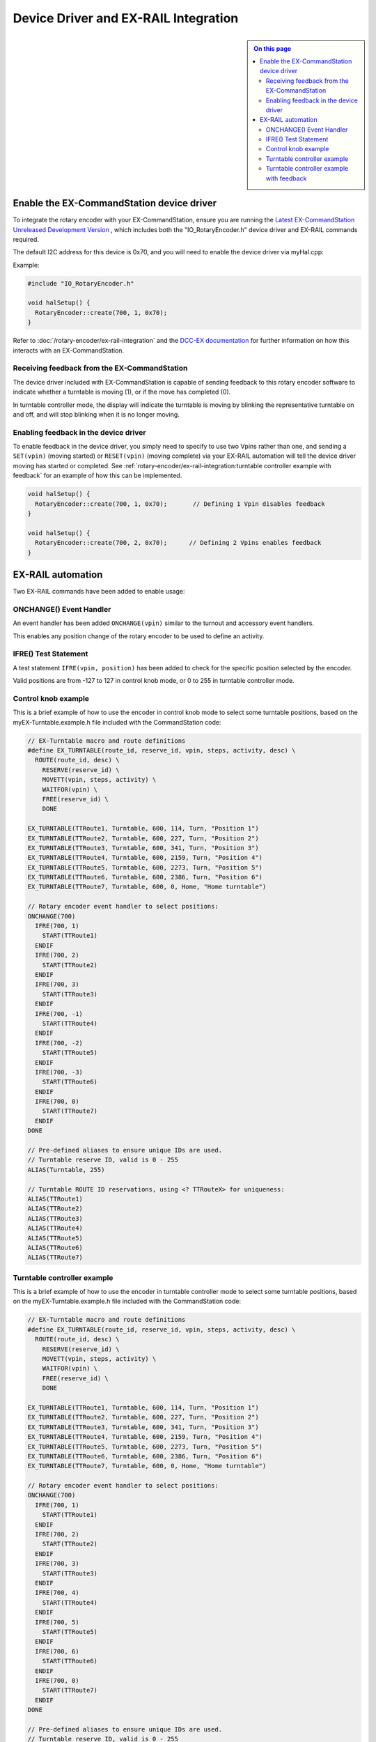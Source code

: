 *************************************
Device Driver and EX-RAIL Integration
*************************************

.. sidebar::

  .. contents:: On this page
    :depth: 2
    :local:

Enable the EX-CommandStation device driver
==========================================

To integrate the rotary encoder with your EX-CommandStation, ensure you are running the `Latest EX-CommandStation Unreleased Development Version <https://dcc-ex.com/download/ex-commandstation.html#latest-ex-commandstation-unreleased-development-version>`_ , which includes both the "IO_RotaryEncoder.h" device driver and EX-RAIL commands required.

The default I2C address for this device is 0x70, and you will need to enable the device driver via myHal.cpp:

Example:

.. code-block:: cpp
  
  #include "IO_RotaryEncoder.h"

  void halSetup() {
    RotaryEncoder::create(700, 1, 0x70);
  }

Refer to :doc:`/rotary-encoder/ex-rail-integration` and the `DCC-EX documentation <https://dcc-ex.com/ex-turntable/test-and-tune.html#controlling-ex-turntable-with-a-rotary-encoder>`_ for further information on how this interacts with an EX-CommandStation.

Receiving feedback from the EX-CommandStation
---------------------------------------------

The device driver included with EX-CommandStation is capable of sending feedback to this rotary encoder software to indicate whether a turntable is moving (1), or if the move has completed (0).

In turntable controller mode, the display will indicate the turntable is moving by blinking the representative turntable on and off, and will stop blinking when it is no longer moving.

Enabling feedback in the device driver
--------------------------------------

To enable feedback in the device driver, you simply need to specify to use two Vpins rather than one, and sending a ``SET(vpin)`` (moving started) or ``RESET(vpin)`` (moving complete) via your EX-RAIL automation will tell the device driver moving has started or completed. See :ref:`rotary-encoder/ex-rail-integration:turntable controller example with feedback` for an example of how this can be implemented.

.. code-block:: cpp

  void halSetup() {
    RotaryEncoder::create(700, 1, 0x70);       // Defining 1 Vpin disables feedback
  }

  void halSetup() {
    RotaryEncoder::create(700, 2, 0x70);      // Defining 2 Vpins enables feedback
  }

EX-RAIL automation
==================

Two EX-RAIL commands have been added to enable usage:

ONCHANGE() Event Handler
------------------------

An event handler has been added ``ONCHANGE(vpin)`` similar to the turnout and accessory event handlers.

This enables any position change of the rotary encoder to be used to define an activity.

IFRE() Test Statement
--------------------- 

A test statement ``IFRE(vpin, position)`` has been added to check for the specific position selected by the encoder.

Valid positions are from -127 to 127 in control knob mode, or 0 to 255 in turntable controller mode.

Control knob example
--------------------

This is a brief example of how to use the encoder in control knob mode to select some turntable positions, based on the myEX-Turntable.example.h file included with the CommandStation code:

.. code-block:: 

  // EX-Turntable macro and route definitions
  #define EX_TURNTABLE(route_id, reserve_id, vpin, steps, activity, desc) \
    ROUTE(route_id, desc) \
      RESERVE(reserve_id) \
      MOVETT(vpin, steps, activity) \
      WAITFOR(vpin) \
      FREE(reserve_id) \
      DONE

  EX_TURNTABLE(TTRoute1, Turntable, 600, 114, Turn, "Position 1")
  EX_TURNTABLE(TTRoute2, Turntable, 600, 227, Turn, "Position 2")
  EX_TURNTABLE(TTRoute3, Turntable, 600, 341, Turn, "Position 3")
  EX_TURNTABLE(TTRoute4, Turntable, 600, 2159, Turn, "Position 4")
  EX_TURNTABLE(TTRoute5, Turntable, 600, 2273, Turn, "Position 5")
  EX_TURNTABLE(TTRoute6, Turntable, 600, 2386, Turn, "Position 6")
  EX_TURNTABLE(TTRoute7, Turntable, 600, 0, Home, "Home turntable")

  // Rotary encoder event handler to select positions:
  ONCHANGE(700)
    IFRE(700, 1)
      START(TTRoute1)
    ENDIF
    IFRE(700, 2)
      START(TTRoute2)
    ENDIF
    IFRE(700, 3)
      START(TTRoute3)
    ENDIF
    IFRE(700, -1)
      START(TTRoute4)
    ENDIF
    IFRE(700, -2)
      START(TTRoute5)
    ENDIF
    IFRE(700, -3)
      START(TTRoute6)
    ENDIF
    IFRE(700, 0)
      START(TTRoute7)
    ENDIF
  DONE

  // Pre-defined aliases to ensure unique IDs are used.
  // Turntable reserve ID, valid is 0 - 255
  ALIAS(Turntable, 255)

  // Turntable ROUTE ID reservations, using <? TTRouteX> for uniqueness:
  ALIAS(TTRoute1)
  ALIAS(TTRoute2)
  ALIAS(TTRoute3)
  ALIAS(TTRoute4)
  ALIAS(TTRoute5)
  ALIAS(TTRoute6)
  ALIAS(TTRoute7)

Turntable controller example
----------------------------

This is a brief example of how to use the encoder in turntable controller mode to select some turntable positions, based on the myEX-Turntable.example.h file included with the CommandStation code:

.. code-block:: 

  // EX-Turntable macro and route definitions
  #define EX_TURNTABLE(route_id, reserve_id, vpin, steps, activity, desc) \
    ROUTE(route_id, desc) \
      RESERVE(reserve_id) \
      MOVETT(vpin, steps, activity) \
      WAITFOR(vpin) \
      FREE(reserve_id) \
      DONE

  EX_TURNTABLE(TTRoute1, Turntable, 600, 114, Turn, "Position 1")
  EX_TURNTABLE(TTRoute2, Turntable, 600, 227, Turn, "Position 2")
  EX_TURNTABLE(TTRoute3, Turntable, 600, 341, Turn, "Position 3")
  EX_TURNTABLE(TTRoute4, Turntable, 600, 2159, Turn, "Position 4")
  EX_TURNTABLE(TTRoute5, Turntable, 600, 2273, Turn, "Position 5")
  EX_TURNTABLE(TTRoute6, Turntable, 600, 2386, Turn, "Position 6")
  EX_TURNTABLE(TTRoute7, Turntable, 600, 0, Home, "Home turntable")

  // Rotary encoder event handler to select positions:
  ONCHANGE(700)
    IFRE(700, 1)
      START(TTRoute1)
    ENDIF
    IFRE(700, 2)
      START(TTRoute2)
    ENDIF
    IFRE(700, 3)
      START(TTRoute3)
    ENDIF
    IFRE(700, 4)
      START(TTRoute4)
    ENDIF
    IFRE(700, 5)
      START(TTRoute5)
    ENDIF
    IFRE(700, 6)
      START(TTRoute6)
    ENDIF
    IFRE(700, 0)
      START(TTRoute7)
    ENDIF
  DONE

  // Pre-defined aliases to ensure unique IDs are used.
  // Turntable reserve ID, valid is 0 - 255
  ALIAS(Turntable, 255)

  // Turntable ROUTE ID reservations, using <? TTRouteX> for uniqueness:
  ALIAS(TTRoute1)
  ALIAS(TTRoute2)
  ALIAS(TTRoute3)
  ALIAS(TTRoute4)
  ALIAS(TTRoute5)
  ALIAS(TTRoute6)
  ALIAS(TTRoute7)

Turntable controller example with feedback
------------------------------------------

This is a brief example of how to use the encoder in turntable controller mode to select some turntable positions, based on the myEX-Turntable.example.h file included with the CommandStation code.

Note the addition of the parameter "feedback_vpin" in the "EX_TURNTABLE" macro defining the second VPin for the rotary encoder, where the ``SET(feedback_vpin)`` sends feedback that the move has started, and the ``RESET(feedback_vpin)`` sends feedback that the move has completed.

.. code-block:: 

  // EX-Turntable macro and route definitions
  #define EX_TURNTABLE(route_id, reserve_id, vpin, steps, activity, desc, feedback_vpin) \
    ROUTE(route_id, desc) \
      RESERVE(reserve_id) \
      MOVETT(vpin, steps, activity) \
      SET(feedback_vpin) \
      WAITFOR(vpin) \
      RESET(feedback_vpin) \
      FREE(reserve_id) \
      DONE

  EX_TURNTABLE(TTRoute1, Turntable, 600, 114, Turn, "Position 1", 701)
  EX_TURNTABLE(TTRoute2, Turntable, 600, 227, Turn, "Position 2", 701)
  EX_TURNTABLE(TTRoute3, Turntable, 600, 341, Turn, "Position 3", 701)
  EX_TURNTABLE(TTRoute4, Turntable, 600, 2159, Turn, "Position 4", 701)
  EX_TURNTABLE(TTRoute5, Turntable, 600, 2273, Turn, "Position 5", 701)
  EX_TURNTABLE(TTRoute6, Turntable, 600, 2386, Turn, "Position 6", 701)
  EX_TURNTABLE(TTRoute7, Turntable, 600, 0, Home, "Home turntable", 701)

  // Rotary encoder event handler to select positions:
  ONCHANGE(700)
    IFRE(700, 1)
      START(TTRoute1)
    ENDIF
    IFRE(700, 2)
      START(TTRoute2)
    ENDIF
    IFRE(700, 3)
      START(TTRoute3)
    ENDIF
    IFRE(700, 4)
      START(TTRoute4)
    ENDIF
    IFRE(700, 5)
      START(TTRoute5)
    ENDIF
    IFRE(700, 6)
      START(TTRoute6)
    ENDIF
    IFRE(700, 0)
      START(TTRoute7)
    ENDIF
  DONE

  // Pre-defined aliases to ensure unique IDs are used.
  // Turntable reserve ID, valid is 0 - 255
  ALIAS(Turntable, 255)

  // Turntable ROUTE ID reservations, using <? TTRouteX> for uniqueness:
  ALIAS(TTRoute1)
  ALIAS(TTRoute2)
  ALIAS(TTRoute3)
  ALIAS(TTRoute4)
  ALIAS(TTRoute5)
  ALIAS(TTRoute6)
  ALIAS(TTRoute7)